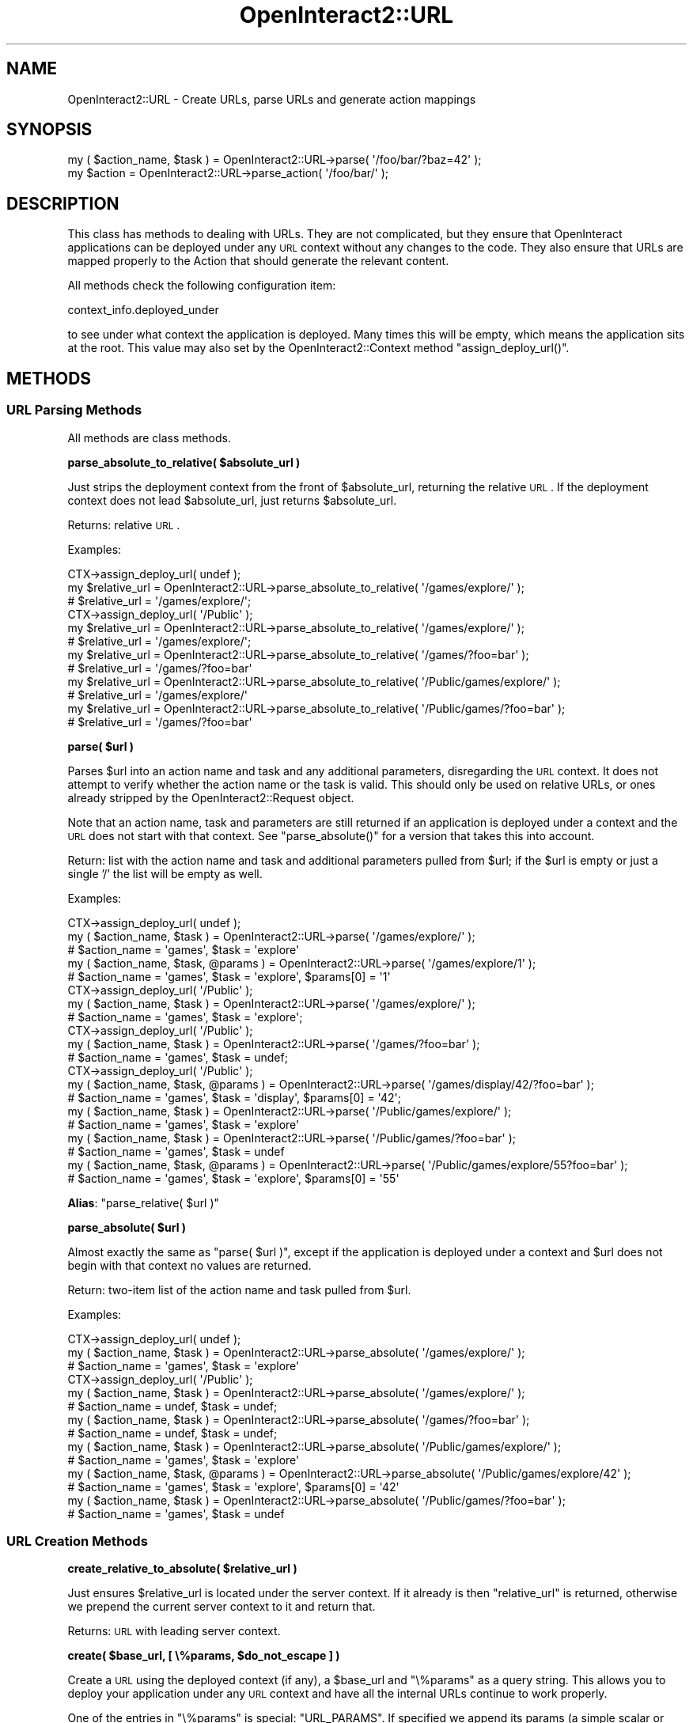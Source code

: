 .\" Automatically generated by Pod::Man 2.1801 (Pod::Simple 3.05)
.\"
.\" Standard preamble:
.\" ========================================================================
.de Sp \" Vertical space (when we can't use .PP)
.if t .sp .5v
.if n .sp
..
.de Vb \" Begin verbatim text
.ft CW
.nf
.ne \\$1
..
.de Ve \" End verbatim text
.ft R
.fi
..
.\" Set up some character translations and predefined strings.  \*(-- will
.\" give an unbreakable dash, \*(PI will give pi, \*(L" will give a left
.\" double quote, and \*(R" will give a right double quote.  \*(C+ will
.\" give a nicer C++.  Capital omega is used to do unbreakable dashes and
.\" therefore won't be available.  \*(C` and \*(C' expand to `' in nroff,
.\" nothing in troff, for use with C<>.
.tr \(*W-
.ds C+ C\v'-.1v'\h'-1p'\s-2+\h'-1p'+\s0\v'.1v'\h'-1p'
.ie n \{\
.    ds -- \(*W-
.    ds PI pi
.    if (\n(.H=4u)&(1m=24u) .ds -- \(*W\h'-12u'\(*W\h'-12u'-\" diablo 10 pitch
.    if (\n(.H=4u)&(1m=20u) .ds -- \(*W\h'-12u'\(*W\h'-8u'-\"  diablo 12 pitch
.    ds L" ""
.    ds R" ""
.    ds C` ""
.    ds C' ""
'br\}
.el\{\
.    ds -- \|\(em\|
.    ds PI \(*p
.    ds L" ``
.    ds R" ''
'br\}
.\"
.\" Escape single quotes in literal strings from groff's Unicode transform.
.ie \n(.g .ds Aq \(aq
.el       .ds Aq '
.\"
.\" If the F register is turned on, we'll generate index entries on stderr for
.\" titles (.TH), headers (.SH), subsections (.SS), items (.Ip), and index
.\" entries marked with X<> in POD.  Of course, you'll have to process the
.\" output yourself in some meaningful fashion.
.ie \nF \{\
.    de IX
.    tm Index:\\$1\t\\n%\t"\\$2"
..
.    nr % 0
.    rr F
.\}
.el \{\
.    de IX
..
.\}
.\"
.\" Accent mark definitions (@(#)ms.acc 1.5 88/02/08 SMI; from UCB 4.2).
.\" Fear.  Run.  Save yourself.  No user-serviceable parts.
.    \" fudge factors for nroff and troff
.if n \{\
.    ds #H 0
.    ds #V .8m
.    ds #F .3m
.    ds #[ \f1
.    ds #] \fP
.\}
.if t \{\
.    ds #H ((1u-(\\\\n(.fu%2u))*.13m)
.    ds #V .6m
.    ds #F 0
.    ds #[ \&
.    ds #] \&
.\}
.    \" simple accents for nroff and troff
.if n \{\
.    ds ' \&
.    ds ` \&
.    ds ^ \&
.    ds , \&
.    ds ~ ~
.    ds /
.\}
.if t \{\
.    ds ' \\k:\h'-(\\n(.wu*8/10-\*(#H)'\'\h"|\\n:u"
.    ds ` \\k:\h'-(\\n(.wu*8/10-\*(#H)'\`\h'|\\n:u'
.    ds ^ \\k:\h'-(\\n(.wu*10/11-\*(#H)'^\h'|\\n:u'
.    ds , \\k:\h'-(\\n(.wu*8/10)',\h'|\\n:u'
.    ds ~ \\k:\h'-(\\n(.wu-\*(#H-.1m)'~\h'|\\n:u'
.    ds / \\k:\h'-(\\n(.wu*8/10-\*(#H)'\z\(sl\h'|\\n:u'
.\}
.    \" troff and (daisy-wheel) nroff accents
.ds : \\k:\h'-(\\n(.wu*8/10-\*(#H+.1m+\*(#F)'\v'-\*(#V'\z.\h'.2m+\*(#F'.\h'|\\n:u'\v'\*(#V'
.ds 8 \h'\*(#H'\(*b\h'-\*(#H'
.ds o \\k:\h'-(\\n(.wu+\w'\(de'u-\*(#H)/2u'\v'-.3n'\*(#[\z\(de\v'.3n'\h'|\\n:u'\*(#]
.ds d- \h'\*(#H'\(pd\h'-\w'~'u'\v'-.25m'\f2\(hy\fP\v'.25m'\h'-\*(#H'
.ds D- D\\k:\h'-\w'D'u'\v'-.11m'\z\(hy\v'.11m'\h'|\\n:u'
.ds th \*(#[\v'.3m'\s+1I\s-1\v'-.3m'\h'-(\w'I'u*2/3)'\s-1o\s+1\*(#]
.ds Th \*(#[\s+2I\s-2\h'-\w'I'u*3/5'\v'-.3m'o\v'.3m'\*(#]
.ds ae a\h'-(\w'a'u*4/10)'e
.ds Ae A\h'-(\w'A'u*4/10)'E
.    \" corrections for vroff
.if v .ds ~ \\k:\h'-(\\n(.wu*9/10-\*(#H)'\s-2\u~\d\s+2\h'|\\n:u'
.if v .ds ^ \\k:\h'-(\\n(.wu*10/11-\*(#H)'\v'-.4m'^\v'.4m'\h'|\\n:u'
.    \" for low resolution devices (crt and lpr)
.if \n(.H>23 .if \n(.V>19 \
\{\
.    ds : e
.    ds 8 ss
.    ds o a
.    ds d- d\h'-1'\(ga
.    ds D- D\h'-1'\(hy
.    ds th \o'bp'
.    ds Th \o'LP'
.    ds ae ae
.    ds Ae AE
.\}
.rm #[ #] #H #V #F C
.\" ========================================================================
.\"
.IX Title "OpenInteract2::URL 3"
.TH OpenInteract2::URL 3 "2010-06-17" "perl v5.10.0" "User Contributed Perl Documentation"
.\" For nroff, turn off justification.  Always turn off hyphenation; it makes
.\" way too many mistakes in technical documents.
.if n .ad l
.nh
.SH "NAME"
OpenInteract2::URL \- Create URLs, parse URLs and generate action mappings
.SH "SYNOPSIS"
.IX Header "SYNOPSIS"
.Vb 2
\& my ( $action_name, $task ) = OpenInteract2::URL\->parse( \*(Aq/foo/bar/?baz=42\*(Aq );
\& my $action = OpenInteract2::URL\->parse_action( \*(Aq/foo/bar/\*(Aq );
.Ve
.SH "DESCRIPTION"
.IX Header "DESCRIPTION"
This class has methods to dealing with URLs. They are not complicated,
but they ensure that OpenInteract applications can be deployed under
any \s-1URL\s0 context without any changes to the code. They also ensure that
URLs are mapped properly to the Action that should generate the
relevant content.
.PP
All methods check the following configuration item:
.PP
.Vb 1
\& context_info.deployed_under
.Ve
.PP
to see under what context the application is deployed. Many times this
will be empty, which means the application sits at the root. This
value may also set by the OpenInteract2::Context method
\&\f(CW\*(C`assign_deploy_url()\*(C'\fR.
.SH "METHODS"
.IX Header "METHODS"
.SS "\s-1URL\s0 Parsing Methods"
.IX Subsection "URL Parsing Methods"
All methods are class methods.
.PP
\&\fBparse_absolute_to_relative( \f(CB$absolute_url\fB )\fR
.PP
Just strips the deployment context from the front of \f(CW$absolute_url\fR,
returning the relative \s-1URL\s0. If the deployment context does not lead
\&\f(CW$absolute_url\fR, just returns \f(CW$absolute_url\fR.
.PP
Returns: relative \s-1URL\s0.
.PP
Examples:
.PP
.Vb 3
\& CTX\->assign_deploy_url( undef );
\& my $relative_url = OpenInteract2::URL\->parse_absolute_to_relative( \*(Aq/games/explore/\*(Aq );
\& # $relative_url = \*(Aq/games/explore/\*(Aq;
\& 
\& CTX\->assign_deploy_url( \*(Aq/Public\*(Aq );
\& my $relative_url = OpenInteract2::URL\->parse_absolute_to_relative( \*(Aq/games/explore/\*(Aq );
\& # $relative_url = \*(Aq/games/explore/\*(Aq;
\& 
\& my $relative_url = OpenInteract2::URL\->parse_absolute_to_relative( \*(Aq/games/?foo=bar\*(Aq );
\& # $relative_url = \*(Aq/games/?foo=bar\*(Aq
\& 
\& my $relative_url = OpenInteract2::URL\->parse_absolute_to_relative( \*(Aq/Public/games/explore/\*(Aq );
\& # $relative_url = \*(Aq/games/explore/\*(Aq
\& 
\& my $relative_url = OpenInteract2::URL\->parse_absolute_to_relative( \*(Aq/Public/games/?foo=bar\*(Aq );
\& # $relative_url = \*(Aq/games/?foo=bar\*(Aq
.Ve
.PP
\&\fBparse( \f(CB$url\fB )\fR
.PP
Parses \f(CW$url\fR into an action name and task and any additional
parameters, disregarding the \s-1URL\s0 context. It does not attempt to
verify whether the action name or the task is valid. This should only
be used on relative URLs, or ones already stripped by the
OpenInteract2::Request object.
.PP
Note that an action name, task and parameters are still returned if an
application is deployed under a context and the \s-1URL\s0 does not start
with that context. See \f(CW\*(C`parse_absolute()\*(C'\fR for a version that takes
this into account.
.PP
Return: list with the action name and task and additional parameters
pulled from \f(CW$url\fR; if the \f(CW$url\fR is empty or just a single '/' the
list will be empty as well.
.PP
Examples:
.PP
.Vb 3
\& CTX\->assign_deploy_url( undef );
\& my ( $action_name, $task ) = OpenInteract2::URL\->parse( \*(Aq/games/explore/\*(Aq );
\& # $action_name = \*(Aqgames\*(Aq, $task = \*(Aqexplore\*(Aq
\& 
\& my ( $action_name, $task, @params ) = OpenInteract2::URL\->parse( \*(Aq/games/explore/1\*(Aq );
\& # $action_name = \*(Aqgames\*(Aq, $task = \*(Aqexplore\*(Aq, $params[0] = \*(Aq1\*(Aq
\& 
\& CTX\->assign_deploy_url( \*(Aq/Public\*(Aq );
\& my ( $action_name, $task ) = OpenInteract2::URL\->parse( \*(Aq/games/explore/\*(Aq );
\& # $action_name = \*(Aqgames\*(Aq, $task = \*(Aqexplore\*(Aq;
\& 
\& CTX\->assign_deploy_url( \*(Aq/Public\*(Aq );
\& my ( $action_name, $task ) = OpenInteract2::URL\->parse( \*(Aq/games/?foo=bar\*(Aq );
\& # $action_name = \*(Aqgames\*(Aq, $task = undef;
\& 
\& CTX\->assign_deploy_url( \*(Aq/Public\*(Aq );
\& my ( $action_name, $task, @params ) = OpenInteract2::URL\->parse( \*(Aq/games/display/42/?foo=bar\*(Aq );
\& # $action_name = \*(Aqgames\*(Aq, $task = \*(Aqdisplay\*(Aq, $params[0] = \*(Aq42\*(Aq;
\& 
\& my ( $action_name, $task ) = OpenInteract2::URL\->parse( \*(Aq/Public/games/explore/\*(Aq );
\& # $action_name = \*(Aqgames\*(Aq, $task = \*(Aqexplore\*(Aq
\& 
\& my ( $action_name, $task ) = OpenInteract2::URL\->parse( \*(Aq/Public/games/?foo=bar\*(Aq );
\& # $action_name = \*(Aqgames\*(Aq, $task = undef
\& 
\& my ( $action_name, $task, @params ) = OpenInteract2::URL\->parse( \*(Aq/Public/games/explore/55?foo=bar\*(Aq );
\& # $action_name = \*(Aqgames\*(Aq, $task = \*(Aqexplore\*(Aq, $params[0] = \*(Aq55\*(Aq
.Ve
.PP
\&\fBAlias\fR: \f(CW\*(C`parse_relative( $url )\*(C'\fR
.PP
\&\fBparse_absolute( \f(CB$url\fB )\fR
.PP
Almost exactly the same as \f(CW\*(C`parse( $url )\*(C'\fR, except if the application
is deployed under a context and \f(CW$url\fR does not begin with that
context no values are returned.
.PP
Return: two-item list of the action name and task pulled from \f(CW$url\fR.
.PP
Examples:
.PP
.Vb 3
\& CTX\->assign_deploy_url( undef );
\& my ( $action_name, $task ) = OpenInteract2::URL\->parse_absolute( \*(Aq/games/explore/\*(Aq );
\& # $action_name = \*(Aqgames\*(Aq, $task = \*(Aqexplore\*(Aq
\& 
\& CTX\->assign_deploy_url( \*(Aq/Public\*(Aq );
\& my ( $action_name, $task ) = OpenInteract2::URL\->parse_absolute( \*(Aq/games/explore/\*(Aq );
\& # $action_name = undef, $task = undef;
\& 
\& my ( $action_name, $task ) = OpenInteract2::URL\->parse_absolute( \*(Aq/games/?foo=bar\*(Aq );
\& # $action_name = undef, $task = undef;
\& 
\& my ( $action_name, $task ) = OpenInteract2::URL\->parse_absolute( \*(Aq/Public/games/explore/\*(Aq );
\& # $action_name = \*(Aqgames\*(Aq, $task = \*(Aqexplore\*(Aq
\& 
\& my ( $action_name, $task, @params ) = OpenInteract2::URL\->parse_absolute( \*(Aq/Public/games/explore/42\*(Aq );
\& # $action_name = \*(Aqgames\*(Aq, $task = \*(Aqexplore\*(Aq, $params[0] = \*(Aq42\*(Aq
\& 
\& my ( $action_name, $task ) = OpenInteract2::URL\->parse_absolute( \*(Aq/Public/games/?foo=bar\*(Aq );
\& # $action_name = \*(Aqgames\*(Aq, $task = undef
.Ve
.SS "\s-1URL\s0 Creation Methods"
.IX Subsection "URL Creation Methods"
\&\fBcreate_relative_to_absolute( \f(CB$relative_url\fB )\fR
.PP
Just ensures \f(CW$relative_url\fR is located under the server context. If
it already is then \f(CW\*(C`relative_url\*(C'\fR is returned, otherwise we prepend
the current server context to it and return that.
.PP
Returns: \s-1URL\s0 with leading server context.
.PP
\&\fBcreate( \f(CB$base_url\fB, [ \e%params, \f(CB$do_not_escape\fB ] )\fR
.PP
Create a \s-1URL\s0 using the deployed context (if any), a \f(CW$base_url\fR and
\&\f(CW\*(C`\e%params\*(C'\fR as a query string. This allows you to deploy your
application under any \s-1URL\s0 context and have all the internal URLs
continue to work properly.
.PP
One of the entries in \f(CW\*(C`\e%params\*(C'\fR is special: \f(CW\*(C`URL_PARAMS\*(C'\fR. If
specified we append its params (a simple scalar or arrayref ) to
\&\f(CW$base_url\fR as extra path information. This information will not have
a trailing '/'.
.PP
If no other \f(CW\*(C`\e%params\*(C'\fR are specified then the resulting \s-1URL\s0 will
\&\fBnot\fR have a trailing '?' to indicate the start of a query
string. This is important to note if you are doing further
manipulation of the \s-1URL\s0, such as you with if you were embedding it in
generated Javascript. Note that the parameter names and values are
URI-escaped.
.PP
Unless \f(CW$do_not_escape\fR is set to a true value we also escape the
\&\f(CW$base_url\fR. (This makes URL-escaping the default.) So if you
specify:
.PP
.Vb 1
\&  $url\->create( \*(Aq/foo/bar is baz/\*(Aq );
.Ve
.PP
You'll get in return:
.PP
.Vb 1
\&  /foo/bar%20is%20baz/
.Ve
.PP
Finally: if \f(CW$base_url\fR begins with 'http:' we do not modify it in
any way (including escaping it or adding a context) except to append
the \f(CW\*(C`\e%params\*(C'\fR, including \f(CW\*(C`URL_PARAMS\*(C'\fR.
.PP
Return: \s-1URL\s0 formed from the deployed context, \f(CW$base_url\fR and
\&\f(CW\*(C`\e%params\*(C'\fR.
.PP
Examples:
.PP
.Vb 1
\& CTX\->assign_deploy_url( undef );
\&
\& $url = OpenInteract2::URL\->create( \*(Aq/foo\*(Aq);
\& # $url = \*(Aq/foo\*(Aq
\& 
\& $url = OpenInteract2::URL\->create( \*(Aq/foo\*(Aq, { bar => \*(Aqbaz\*(Aq } );
\& # $url = \*(Aq/foo?bar=baz\*(Aq
\& 
\& $url = OpenInteract2::URL\->create(
\&            \*(Aq/foo\*(Aq, { URL_PARAMS => \*(Aq22\*(Aq, bar => \*(Aqbaz\*(Aq } );
\& # $url = \*(Aq/foo/22?bar=baz\*(Aq
\& 
\& $url = OpenInteract2::URL\->create(
\&            \*(Aq/foo\*(Aq, { URL_PARAMS => [ \*(Aq22\*(Aq, \*(Aqbaseball\*(Aq ], bar => \*(Aqbaz\*(Aq } );
\& # $url = \*(Aq/foo/22/baseball?bar=baz\*(Aq
\& 
\& $url = OpenInteract2::URL\->create(
\&            \*(Aq/foo\*(Aq, { bar => \*(Aqbaz\*(Aq, blah => \*(Aqblech\*(Aq } );
\& # $url = \*(Aq/foo?bar=baz;blah=blech\*(Aq
\& 
\& $url = OpenInteract2::URL\->create(
\&            \*(Aq/foo\*(Aq, { name => \*(AqMario Lemieux\*(Aq } );
\& # $url = \*(Aq/foo?name=Mario%20Lemiux\*(Aq
\& 
\& CTX\->assign_deploy_url( \*(Aq/Public\*(Aq );
\& $url = OpenInteract2::URL\->create( \*(Aq/foo\*(Aq, { bar => \*(Aqbaz\*(Aq } );
\& # $url = \*(Aq/Public/foo?bar=baz\*(Aq
\& 
\& $url = OpenInteract2::URL\->create(
\&            \*(Aq/foo\*(Aq, { URL_PARAMS => \*(Aq99\*(Aq, bar => \*(Aqbaz\*(Aq } );
\& # $url = \*(Aq/Public/foo/99?bar=baz\*(Aq
\& 
\& $url = OpenInteract2::URL\->create(
\&            \*(Aq/foo\*(Aq, { bar => \*(Aqbaz\*(Aq, blah => \*(Aqblech\*(Aq } );
\& # $url = \*(Aq/Public/foo?bar=baz;blah=blech\*(Aq
\& 
\& $url = OpenInteract2::URL\->create(
\&            \*(Aq/foo\*(Aq, { name => \*(AqMario Lemieux\*(Aq } );
\& # $url = \*(Aq/Public/foo?name=Mario%20Lemiux\*(Aq
\& 
\& $url = OpenInteract2::URL\->create(
\&            \*(Aqhttp://foo bar/foo\*(Aq, { URL_PARAMS => \*(Aq66\*(Aq, name => \*(AqMario Lemieux\*(Aq } );
\& # $url = \*(Aqhttp://foo bar/foo/66?name=Mario%20Lemiux\*(Aq
\& 
\& CTX\->assign_deploy_url( \*(Aq/cgi\-bin/oi.cgi\*(Aq );
\& $url = OpenInteract2::URL\->create( \*(Aq/foo\*(Aq, { bar => \*(Aqbaz\*(Aq } );
\& # $url = \*(Aq/cgi\-bin/oi.cgi/Public/foo?bar=baz\*(Aq
\& 
\& $url = OpenInteract2::URL\->create( \*(Aq/foo\*(Aq, { bar => \*(Aqbaz\*(Aq, blah => \*(Aqblech\*(Aq } );
\& # $url = \*(Aq/cgi\-bin/oi.cgi/Public/foo?bar=baz;blah=blech\*(Aq
\& 
\& $url = OpenInteract2::URL\->create( \*(Aq/foo\*(Aq, { name => \*(AqMario Lemieux\*(Aq } );
\& # $url = \*(Aq/cgi\-bin/oi.cgi/Public/foo?name=Mario%20Lemiux\*(Aq
.Ve
.PP
\&\fBcreate_image( \f(CB$base_url\fB, [ \e%params, \f(CB$do_not_escape\fB ] )\fR
.PP
Create a \s-1URL\s0 using the deployed image context (if any), a \f(CW$base_url\fR
and \f(CW\*(C`\e%params\*(C'\fR as a query string. This allows you to keep your images
under any \s-1URL\s0 context and have all the internal URLs continue to work
properly.
.PP
We treat \f(CW\*(C`URL_PARAMS\*(C'\fR in \f(CW\*(C`\e%params\*(C'\fR as \f(CW\*(C`create()\*(C'\fR does.
.PP
If no other \f(CW\*(C`\e%params\*(C'\fR are specified then the resulting \s-1URL\s0 will \fBnot\fR
have a trailing '?' to indicate the start of a query string. This is
important to note if you are doing further manipulation of the \s-1URL\s0,
such as you with if you were embedding it in generated Javascript.
.PP
Unless \f(CW$do_not_escape\fR is set to a true value we URI-escape the
\&\f(CW$base_url\fR. (We always URI-escape the query arguments and values
created from \f(CW\*(C`\e%params\*(C'\fR.)
.PP
Return: \s-1URL\s0 formed from the deployed context, \f(CW$base_url\fR and
\&\f(CW\*(C`\e%params\*(C'\fR.
.PP
Examples:
.PP
.Vb 3
\& CTX\->assign_deploy_image_url( undef );
\& $url = OpenInteract2::URL\->create_image( \*(Aq/images/foo.png\*(Aq );
\& # $url = \*(Aq/images/foo.png\*(Aq
\& 
\& $url = OpenInteract2::URL\->create_image( \*(Aq/gallery/photo.php\*(Aq,
\&                                          { id => 154393 } );
\& # $url = \*(Aq/gallery/photo.php?id=154393\*(Aq
\& 
\& CTX\->assign_deploy_image_url( \*(Aq/IMG\*(Aq );
\& $url = OpenInteract2::URL\->create_image( \*(Aq/images/foo.png\*(Aq );
\& # $url = \*(Aq/IMG/images/foo.png\*(Aq
\& 
\& $url = OpenInteract2::URL\->create_image( \*(Aq/gallery/photo.php\*(Aq,
\&                                          { id => 154393 } );
\& # $url = \*(Aq/IMG/gallery/photo.php?id=154393\*(Aq
.Ve
.PP
\&\fBcreate_static( \f(CB$base_url\fB, \e%params )\fR
.PP
Create a \s-1URL\s0 using the deployed static context (if any), a
\&\f(CW$base_url\fR and \f(CW\*(C`\e%params\*(C'\fR as a query string. This allows you to
keep your static files under any \s-1URL\s0 context and have all the internal
URLs continue to work properly.
.PP
We treat \f(CW\*(C`URL_PARAMS\*(C'\fR in \f(CW\*(C`\e%params\*(C'\fR as \f(CW\*(C`create()\*(C'\fR does.
.PP
If no other \f(CW\*(C`\e%params\*(C'\fR are specified then the resulting \s-1URL\s0 will
\&\fBnot\fR have a trailing '?' to indicate the start of a query
string. This is important to note if you are doing further
manipulation of the \s-1URL\s0, such as you with if you were embedding it in
generated Javascript.
.PP
Unless \f(CW$do_not_escape\fR is set to a true value we URI-escape the
\&\f(CW$base_url\fR. (We always URI-escape the query arguments and values
created from \f(CW\*(C`\e%params\*(C'\fR.)
.PP
Return: \s-1URL\s0 formed from the deployed context, \f(CW$base_url\fR and
\&\f(CW\*(C`\e%params\*(C'\fR.
.PP
Examples:
.PP
.Vb 3
\& CTX\->assign_static_deploy_url( undef );
\& $url = OpenInteract2::URL\->create_static( \*(Aq/static/site.rdf\*(Aq );
\& # $url = \*(Aq/static/site.rdf\*(Aq
\& 
\& $url = OpenInteract2::URL\->create_static( \*(Aq/reports/q1\-2003\-01.pdf\*(Aq );
\& # $url = \*(Aq/reports/q1\-2003\-01.pdf\*(Aq
\& 
\& CTX\->assign_static_deploy_url( \*(Aq/STAT\*(Aq );
\& $url = OpenInteract2::URL\->create_static( \*(Aq/static/site.rdf\*(Aq );
\& # $url = \*(Aq/STAT/static/site.rdf\*(Aq
\& 
\& $url = OpenInteract2::URL\->create_static( \*(Aq/reports/q1\-2003\-01.pdf\*(Aq );
\& # $url = \*(Aq/STAT/reports/q1\-2003\-01.pdf\*(Aq
.Ve
.PP
\&\fBcreate_from_action( \f(CB$action\fB, [ \f(CB$task\fB, \e%params, \f(CB$do_not_escape\fB ] )\fR
.PP
Similar to \f(CW\*(C`create()\*(C'\fR, except first we find the primary \s-1URL\s0 for
\&\f(CW$action\fR from the OpenInteract2::Context
object, add the optional \f(CW$task\fR to that and send it to \f(CW\*(C`create()\*(C'\fR
as the 'base_url' parameter.
.PP
If \f(CW$action\fR is not found in the context we return \f(CW\*(C`undef\*(C'\fR. And if
there is no primary \s-1URL\s0 for \f(CW$action\fR in the context we also return
\&\f(CW\*(C`undef\*(C'\fR.
.PP
We treat \f(CW\*(C`URL_PARAMS\*(C'\fR in \f(CW\*(C`\e%params\*(C'\fR as \f(CW\*(C`create()\*(C'\fR does.
.PP
Unless \f(CW$do_not_escape\fR is set to a true value we URI-escape the \s-1URL\s0
created from the action name and task. (We always URI-escape the query
arguments and values created from \f(CW\*(C`\e%params\*(C'\fR.)
.PP
See discussion in OpenInteract2::Action under
\&\f(CW\*(C`MAPPING URL TO ACTION\*(C'\fR for what the 'primary \s-1URL\s0' is and other
issues.
.PP
Return: \s-1URL\s0 formed from the deployed context, \s-1URL\s0 formed by looking up
the primary \s-1URL\s0 of \f(CW$action\fR and the \f(CW$task\fR, plus any additional
\&\f(CW\*(C`\e%params\*(C'\fR.
.PP
Examples, assuming that 'Foo' is the primary \s-1URL\s0 for action 'foo'.
.PP
.Vb 4
\& CTX\->assign_deploy_url( undef );
\& $url = OpenInteract2::URL\->create_from_action(
\&                    \*(Aqfoo\*(Aq, \*(Aqedit\*(Aq, { bar => \*(Aqbaz\*(Aq } );
\& # $url = \*(Aq/Foo/edit/?bar=baz\*(Aq
\& 
\& $url = OpenInteract2::URL\->create_from_action(
\&                    \*(Aqfoo\*(Aq, \*(Aqedit\*(Aq, { bar => \*(Aqbaz\*(Aq, blah => \*(Aqblech\*(Aq } );
\& # $url = \*(Aq/Foo/edit/?bar=baz;blah=blech\*(Aq
\& 
\& $url = OpenInteract2::URL\->create_from_action(
\&                    \*(Aqfoo\*(Aq, undef, { name => \*(AqMario Lemieux\*(Aq } );
\& # $url = \*(Aq/Foo/?name=Mario%20Lemiux\*(Aq
\& 
\& CTX\->assign_deploy_url( \*(Aq/Public\*(Aq );
\& $url = OpenInteract2::URL\->create_from_action(
\&                    \*(Aqfoo\*(Aq, \*(Aqshow\*(Aq, { bar => \*(Aqbaz\*(Aq } );
\& # $url = \*(Aq/Public/Foo/show/?bar=baz\*(Aq
\& 
\& $url = OpenInteract2::URL\->create_from_action(
\&                    \*(Aqfoo\*(Aq, undef, { bar => \*(Aqbaz\*(Aq, blah => \*(Aqblech\*(Aq } );
\& # $url = \*(Aq/Public/Foo/?bar=baz;blah=blech\*(Aq
\& 
\& $url = OpenInteract2::URL\->create_from_action(
\&                    \*(Aqfoo\*(Aq, \*(Aqshow\*(Aq, { name => \*(AqMario Lemieux\*(Aq } );
\& # $url = \*(Aq/Public/Foo/show/?name=Mario%20Lemiux\*(Aq
\& 
\& CTX\->assign_deploy_url( \*(Aq/cgi\-bin/oi.cgi\*(Aq );
\& $url = OpenInteract2::URL\->create_from_action(
\&                    \*(Aqfoo\*(Aq, \*(Aqlist\*(Aq, { bar => \*(Aqbaz\*(Aq } );
\& # $url = \*(Aq/cgi\-bin/oi.cgi/Public/Foo/list/?bar=baz\*(Aq
\& 
\& $url = OpenInteract2::URL\->create_from_action(
\&                    \*(Aqfoo\*(Aq, undef, { bar => \*(Aqbaz\*(Aq, blah => \*(Aqblech\*(Aq } );
\& # $url = \*(Aq/cgi\-bin/oi.cgi/Public/Foo/?bar=baz;blah=blech\*(Aq
\& 
\& $url = OpenInteract2::URL\->create_from_action(
\&                    \*(Aqfoo\*(Aq, \*(Aqdetail\*(Aq, { name => \*(AqMario Lemieux\*(Aq } );
\& # $url = \*(Aq/cgi\-bin/oi.cgi/Public/Foo/detail/?name=Mario%20Lemieux\*(Aq
.Ve
.PP
\&\f(CW\*(C`add_params_to_url( $url, \e%params )\*(C'\fR
.PP
Adds the escaped key/value pairs in \f(CW\*(C`\e%params\*(C'\fR as \s-1GET\s0 parameters to
\&\f(CW$url\fR, which is assumed to be contextualized and escaped already.
.PP
We do \fB\s-1NOT\s0\fR treat \f(CW\*(C`URL_PARAMS\*(C'\fR in \f(CW\*(C`\e%params\*(C'\fR as \f(CW\*(C`create()\*(C'\fR does \*(--
it's just another parameter.
.PP
So:
.PP
.Vb 4
\& my $url = \*(Aq/foo/bar\*(Aq;
\& my %params = ( id => \*(Aq55\*(Aq, undercover => \*(Aqyes\*(Aq );
\& my $url_with_params = OpenInteract2::URL\->add_params_to_url( $url, \e%params );
\& # $url_with_params = \*(Aq/foo/bar?id=55&undercover=yes
.Ve
.PP
The method can detect if you've already got query parameters in your
url:
.PP
.Vb 4
\& my $url = \*(Aq/foo/bar?keep=no\*(Aq;
\& my %params = ( id => \*(Aq55\*(Aq, undercover => \*(Aqyes\*(Aq );
\& my $url_with_params = OpenInteract2::URL\->add_params_to_url( $url, \e%params );
\& # $url_with_params = \*(Aq/foo/bar?keep=no&id=55&undercover=yes
.Ve
.PP
\&\fBstrip_deployment_context( \f(CB$url\fB )\fR
.PP
Removes any deployment context from \f(CW$url\fR and returns the modified
string.
.SH "SEE ALSO"
.IX Header "SEE ALSO"
\&\s-1URI\s0
.PP
OpenInteract2::Context
.SH "COPYRIGHT"
.IX Header "COPYRIGHT"
Copyright (c) 2002\-2005 intes.net. All rights reserved.
.SH "AUTHORS"
.IX Header "AUTHORS"
Chris Winters <chris@cwinters.com>
